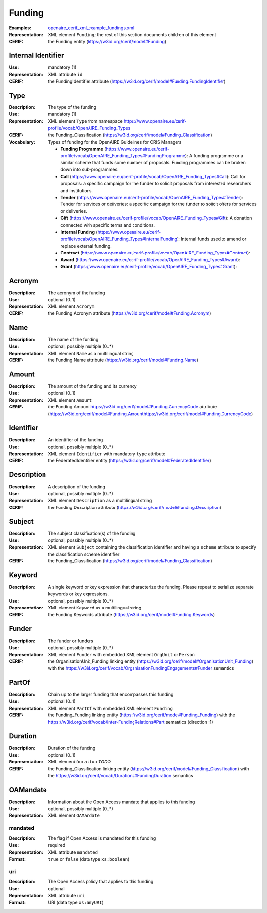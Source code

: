 .. _funding:


Funding
=======
:Examples: `openaire_cerif_xml_example_fundings.xml <https://github.com/openaire/guidelines-cris-managers/blob/v1.1/samples/openaire_cerif_xml_example_fundings.xml>`_
:Representation: XML element ``Funding``; the rest of this section documents children of this element
:CERIF: the Funding entity (`<https://w3id.org/cerif/model#Funding>`_)


Internal Identifier
^^^^^^^^^^^^^^^^^^^
:Use: mandatory (1)
:Representation: XML attribute ``id``
:CERIF: the FundingIdentifier attribute (`<https://w3id.org/cerif/model#Funding.FundingIdentifier>`_)


Type
^^^^
:Description: The type of the funding
:Use: mandatory (1)
:Representation: XML element ``Type`` from namespace `<https://www.openaire.eu/cerif-profile/vocab/OpenAIRE_Funding_Types>`_
:CERIF: the Funding_Classification (`<https://w3id.org/cerif/model#Funding_Classification>`_)
:Vocabulary: Types of funding for the OpenAIRE Guidelines for CRIS Managers

  * **Funding Programme** (`<https://www.openaire.eu/cerif-profile/vocab/OpenAIRE_Funding_Types#FundingProgramme>`_): A funding programme or a similar scheme that funds some number of proposals. Funding programmes can be broken down into sub-programmes.
  * **Call** (`<https://www.openaire.eu/cerif-profile/vocab/OpenAIRE_Funding_Types#Call>`_): Call for proposals: a specific campaign for the funder to solicit proposals from interested researchers and institutions.
  * **Tender** (`<https://www.openaire.eu/cerif-profile/vocab/OpenAIRE_Funding_Types#Tender>`_): Tender for services or deliveries: a specific campaign for the funder to solicit offers for services or deliveries.
  * **Gift** (`<https://www.openaire.eu/cerif-profile/vocab/OpenAIRE_Funding_Types#Gift>`_): A donation connected with specific terms and conditions.
  * **Internal Funding** (`<https://www.openaire.eu/cerif-profile/vocab/OpenAIRE_Funding_Types#InternalFunding>`_): Internal funds used to amend or replace external funding.
  * **Contract** (`<https://www.openaire.eu/cerif-profile/vocab/OpenAIRE_Funding_Types#Contract>`_): 
  * **Award** (`<https://www.openaire.eu/cerif-profile/vocab/OpenAIRE_Funding_Types#Award>`_): 
  * **Grant** (`<https://www.openaire.eu/cerif-profile/vocab/OpenAIRE_Funding_Types#Grant>`_): 



Acronym
^^^^^^^
:Description: The acronym of the funding
:Use: optional (0..1)
:Representation: XML element ``Acronym``
:CERIF: the Funding.Acronym attribute (`<https://w3id.org/cerif/model#Funding.Acronym>`_)



Name
^^^^
:Description: The name of the funding
:Use: optional, possibly multiple (0..*)
:Representation: XML element ``Name`` as a multilingual string
:CERIF: the Funding.Name attribute (`<https://w3id.org/cerif/model#Funding.Name>`_)



Amount
^^^^^^
:Description: The amount of the funding and its currency
:Use: optional (0..1)
:Representation: XML element ``Amount``
:CERIF: the Funding.Amount https://w3id.org/cerif/model#Funding.CurrencyCode attribute (`<https://w3id.org/cerif/model#Funding.Amount https://w3id.org/cerif/model#Funding.CurrencyCode>`_)



Identifier
^^^^^^^^^^
:Description: An identifier of the funding
:Use: optional, possibly multiple (0..*)
:Representation: XML element ``Identifier`` with mandatory ``type`` attribute
:CERIF: the FederatedIdentifier entity (`<https://w3id.org/cerif/model#FederatedIdentifier>`_)



Description
^^^^^^^^^^^
:Description: A description of the funding
:Use: optional, possibly multiple (0..*)
:Representation: XML element ``Description`` as a multilingual string
:CERIF: the Funding.Description attribute (`<https://w3id.org/cerif/model#Funding.Description>`_)



Subject
^^^^^^^
:Description: The subject classification(s) of the funding
:Use: optional, possibly multiple (0..*)
:Representation: XML element ``Subject`` containing the classification identifier and having a ``scheme`` attribute to specify the classification scheme identifier
:CERIF: the Funding_Classification (`<https://w3id.org/cerif/model#Funding_Classification>`_)


Keyword
^^^^^^^
:Description: A single keyword or key expression that characterize the funding. Please repeat to serialize separate keywords or key expressions.
:Use: optional, possibly multiple (0..*)
:Representation: XML element ``Keyword`` as a multilingual string
:CERIF: the Funding.Keywords attribute (`<https://w3id.org/cerif/model#Funding.Keywords>`_)



Funder
^^^^^^
:Description: The funder or funders
:Use: optional, possibly multiple (0..*)
:Representation: XML element ``Funder`` with embedded XML element ``OrgUnit`` or ``Person``
:CERIF: the OrganisationUnit_Funding linking entity (`<https://w3id.org/cerif/model#OrganisationUnit_Funding>`_) with the `<https://w3id.org/cerif/vocab/OrganisationFundingEngagements#Funder>`_ semantics


PartOf
^^^^^^
:Description: Chain up to the larger funding that encompasses this funding
:Use: optional (0..1)
:Representation: XML element ``PartOf`` with embedded XML element ``Funding``
:CERIF: the Funding_Funding linking entity (`<https://w3id.org/cerif/model#Funding_Funding>`_) with the `<https://w3id.org/cerif/vocab/Inter-­FundingRelations#Part>`_ semantics (direction :1)


Duration
^^^^^^^^
:Description: Duration of the funding
:Use: optional (0..1)
:Representation: XML element ``Duration`` *TODO*
:CERIF: the Funding_Classification linking entity (`<https://w3id.org/cerif/model#Funding_Classification>`_) with the `<https://w3id.org/cerif/vocab/Durations#FundingDuration>`_ semantics


OAMandate
^^^^^^^^^
:Description: Information about the Open Access mandate that applies to this funding
:Use: optional, possibly multiple (0..*)
:Representation: XML element ``OAMandate``



mandated
--------
:Description: The flag if Open Access is mandated for this funding
:Use: required
:Representation: XML attribute ``mandated``
:Format: ``true`` or ``false`` (data type ``xs:boolean``)



uri
---
:Description: The Open Access policy that applies to this funding
:Use: optional
:Representation: XML attribute ``uri``
:Format: URI (data type ``xs:anyURI``)





